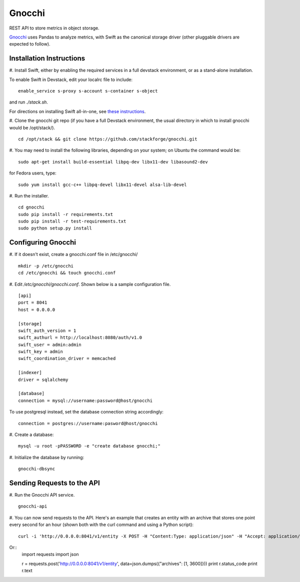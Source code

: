 ====
 Gnocchi
====

REST API to store metrics in object storage.

`Gnocchi <https://wiki.openstack.org/wiki/Gnocchi>`_ uses Pandas to analyze
metrics, with Swift as the canonical storage driver (other pluggable drivers
are expected to follow).

Installation Instructions
=========================

#. Install Swift, either by enabling the required services in a full devstack
environment, or as a stand-alone installation.

To enable Swift in Devstack, edit your localrc file to include:
::
    enable_service s-proxy s-account s-container s-object

and run `./stack.sh`.

For directions on installing Swift all-in-one, see
`these instructions <https://docs.openstack.org/developer/swift/development_saio.html>`_.

#. Clone the gnocchi git repo (if you have a full Devstack environment, the
usual directory in which to install gnocchi would be /opt/stack/).
::
    cd /opt/stack && git clone https://github.com/stackforge/gnocchi.git

#. You may need to install the following libraries, depending on your system;
on Ubuntu the command would be:
::
    sudo apt-get install build-essential libpq-dev libx11-dev libasound2-dev

for Fedora users, type:
::
    sudo yum install gcc-c++ libpq-devel libx11-devel alsa-lib-devel

#. Run the installer.
::
    cd gnocchi
    sudo pip install -r requirements.txt
    sudo pip install -r test-requirements.txt
    sudo python setup.py install


Configuring Gnocchi
===================

#. If it doesn't exist, create a gnocchi.conf file in /etc/gnocchi/
::
    mkdir -p /etc/gnocchi
    cd /etc/gnocchi && touch gnocchi.conf

#. Edit `/etc/gnocchi/gnocchi.conf`. Shown below is a sample configuration
file.
::
    [api]
    port = 8041
    host = 0.0.0.0

    [storage]
    swift_auth_version = 1
    swift_authurl = http://localhost:8080/auth/v1.0
    swift_user = admin:admin
    swift_key = admin
    swift_coordination_driver = memcached

    [indexer]
    driver = sqlalchemy

    [database]
    connection = mysql://username:password@host/gnocchi

To use postgresql instead, set the database connection string accordingly:
::
    connection = postgres://username:pasword@host/gnocchi

#. Create a database:
::
    mysql -u root -pPASSWORD -e "create database gnocchi;"

#. Initialize the database by running:
::
    gnocchi-dbsync

Sending Requests to the API
===========================

#. Run the Gnocchi API service.
::
    gnocchi-api

#. You can now send requests to the API. Here's an example that creates an
entity with an archive that stores one point every second for an hour
(shown both with the curl command and using a Python script):
::
    curl -i 'http://0.0.0.0:8041/v1/entity -X POST -H "Content:Type: application/json" -H "Accept: application/json" -d '{"archives": [1, 3600]}'

Or::
    import requests
    import json

    r = requests.post('http://0.0.0.0:8041/v1/entity', data=json.dumps({"archives": [1, 3600]}))
    print r.status_code
    print r.text


